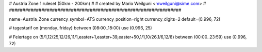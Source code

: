 ################################################################
#
# Austria Zone 1 ruleset (50km - 200km)
#
# created by Mario Weilguni <mweilguni@sime.com>
# 	   
################################################################

name=Austria_Zone
currency_symbol=ATS
currency_position=right
currency_digits=2
default=(0.996, 72)

# tagestarif
on (monday..friday) between (08:00..18:00) use (0.996, 25)

# Feiertage
on (5/1,12/25,12/26,11/1,easter+1,easter+39,easter+50,1/1,10/26,1/6,12/8) between (00:00..23:59) use (0.996, 72)
